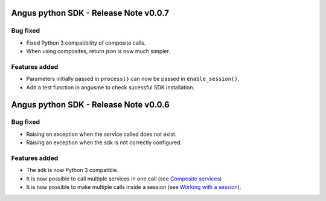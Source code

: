 Angus python SDK - Release Note v0.0.7
======================================

Bug fixed
---------

* Fixed Python 3 compatibility of composite calls.
* When using composites, return json is now much simpler.

Features added
--------------

* Parameters initially passed in ``process()`` can now be passed in ``enable_session()``.
* Add a test function in angusme to check sucessful SDK installation.


Angus python SDK - Release Note v0.0.6
======================================

Bug fixed
---------

* Raising an exception when the service called does not exist.
* Raising an exception when the sdk is not correctly configured.


Features added
--------------

* The sdk is now Python 3 compatible.
* It is now possible to call multiple services in one call (see `Composite services <http://angus-doc.readthedocs.org/en/latest/sdk/python-sdk/guide.html#composite-services>`_)
* It is now possible to make multiple calls inside a session (see `Working with a session <http://angus-doc.readthedocs.org/en/latest/sdk/python-sdk/guide.html#session-for-statefull-services>`_).
